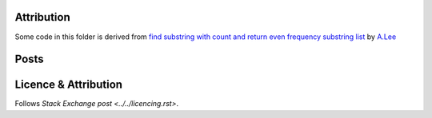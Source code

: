 Attribution
===========

Some code in this folder is derived from
`find substring with count and return even frequency substring list <https://codereview.stackexchange.com/q/216340/42401>`_
by `A.Lee <https://codereview.stackexchange.com/users/183464/a-lee>`_

Posts
=====



Licence & Attribution
=====================

Follows `Stack Exchange post <../../licencing.rst>`.
